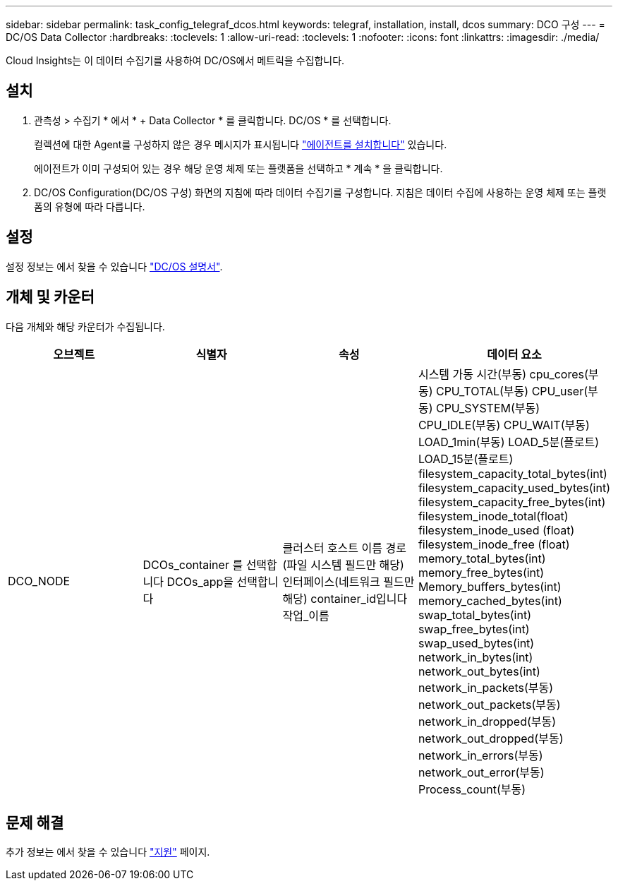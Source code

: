 ---
sidebar: sidebar 
permalink: task_config_telegraf_dcos.html 
keywords: telegraf, installation, install, dcos 
summary: DCO 구성 
---
= DC/OS Data Collector
:hardbreaks:
:toclevels: 1
:allow-uri-read: 
:toclevels: 1
:nofooter: 
:icons: font
:linkattrs: 
:imagesdir: ./media/


[role="lead"]
Cloud Insights는 이 데이터 수집기를 사용하여 DC/OS에서 메트릭을 수집합니다.



== 설치

. 관측성 > 수집기 * 에서 * + Data Collector * 를 클릭합니다. DC/OS * 를 선택합니다.
+
컬렉션에 대한 Agent를 구성하지 않은 경우 메시지가 표시됩니다 link:task_config_telegraf_agent.html["에이전트를 설치합니다"] 있습니다.

+
에이전트가 이미 구성되어 있는 경우 해당 운영 체제 또는 플랫폼을 선택하고 * 계속 * 을 클릭합니다.

. DC/OS Configuration(DC/OS 구성) 화면의 지침에 따라 데이터 수집기를 구성합니다. 지침은 데이터 수집에 사용하는 운영 체제 또는 플랫폼의 유형에 따라 다릅니다.




== 설정

설정 정보는 에서 찾을 수 있습니다 https://docs.mesosphere.com["DC/OS 설명서"].



== 개체 및 카운터

다음 개체와 해당 카운터가 수집됩니다.

[cols="<.<,<.<,<.<,<.<"]
|===
| 오브젝트 | 식별자 | 속성 | 데이터 요소 


| DCO_NODE | DCOs_container 를 선택합니다
DCOs_app을 선택합니다 | 클러스터
호스트 이름
경로(파일 시스템 필드만 해당)
인터페이스(네트워크 필드만 해당)
container_id입니다
작업_이름 | 시스템 가동 시간(부동)
cpu_cores(부동)
CPU_TOTAL(부동)
CPU_user(부동)
CPU_SYSTEM(부동)
CPU_IDLE(부동)
CPU_WAIT(부동)
LOAD_1min(부동)
LOAD_5분(플로트)
LOAD_15분(플로트)
filesystem_capacity_total_bytes(int)
filesystem_capacity_used_bytes(int)
filesystem_capacity_free_bytes(int)
filesystem_inode_total(float)
filesystem_inode_used (float)
filesystem_inode_free (float)
memory_total_bytes(int)
memory_free_bytes(int)
Memory_buffers_bytes(int)
memory_cached_bytes(int)
swap_total_bytes(int)
swap_free_bytes(int)
swap_used_bytes(int)
network_in_bytes(int)
network_out_bytes(int)
network_in_packets(부동)
network_out_packets(부동)
network_in_dropped(부동)
network_out_dropped(부동)
network_in_errors(부동)
network_out_error(부동)
Process_count(부동) 
|===


== 문제 해결

추가 정보는 에서 찾을 수 있습니다 link:concept_requesting_support.html["지원"] 페이지.
